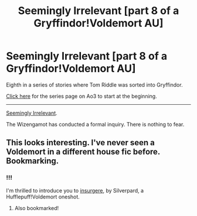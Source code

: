 #+TITLE: Seemingly Irrelevant [part 8 of a Gryffindor!Voldemort AU]

* Seemingly Irrelevant [part 8 of a Gryffindor!Voldemort AU]
:PROPERTIES:
:Author: callmesalticidae
:Score: 2
:DateUnix: 1594403171.0
:DateShort: 2020-Jul-10
:FlairText: Self-Promotion
:END:
Eighth in a series of stories where Tom Riddle was sorted into Gryffindor.

[[https://archiveofourown.org/series/1087368][Click here]] for the series page on Ao3 to start at the beginning.

--------------

[[https://archiveofourown.org/works/25187218][Seemingly Irrelevant]].

The Wizengamot has conducted a formal inquiry. There is nothing to fear.


** This looks interesting. I've never seen a Voldemort in a different house fic before. Bookmarking.
:PROPERTIES:
:Author: Ermithecow
:Score: 2
:DateUnix: 1594419003.0
:DateShort: 2020-Jul-11
:END:

*** !!!

I'm thrilled to introduce you to [[https://archiveofourown.org/works/400315][insurgere]], by Silverpard, a Hufflepuff!Voldemort oneshot.
:PROPERTIES:
:Author: callmesalticidae
:Score: 3
:DateUnix: 1594419128.0
:DateShort: 2020-Jul-11
:END:

**** Also bookmarked!
:PROPERTIES:
:Author: Ermithecow
:Score: 2
:DateUnix: 1594419164.0
:DateShort: 2020-Jul-11
:END:
